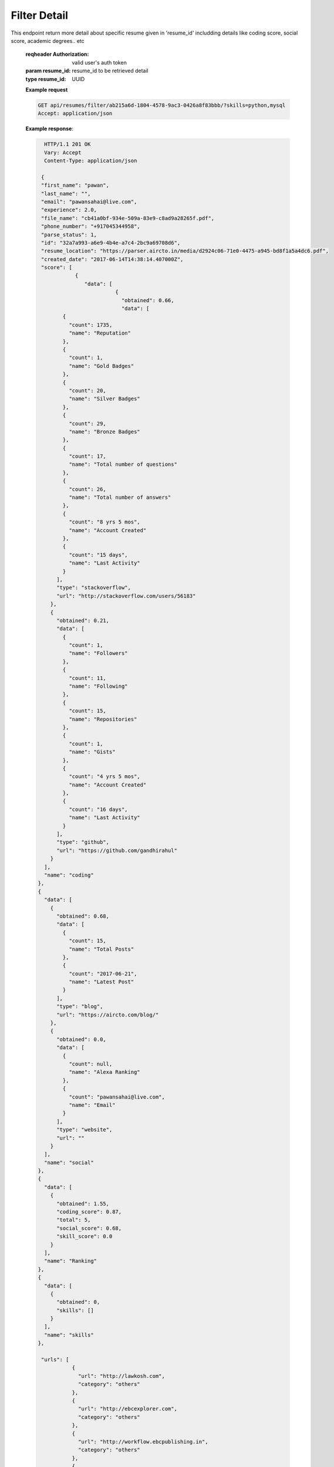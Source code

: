 =============
Filter Detail
=============

.. http:get:: /api/resume/filter/<resume-id>/

This endpoint return more detail about specific resume given in 'resume_id' includding details like coding score, social score, academic degrees.. etc

   :reqheader Authorization: valid user's auth token
			     
   :param resume_id: resume_id to be retrieved detail
   :type resume_id: UUID
	      
   **Example request**

   .. sourcecode:: http
		   
      GET api/resumes/filter/ab215a6d-1804-4578-9ac3-0426a8f83bbb/?skills=python,mysql
      Accept: application/json

   **Example response**:
   
   .. sourcecode:: http

      HTTP/1.1 201 OK
      Vary: Accept
      Content-Type: application/json

     {
     "first_name": "pawan",
     "last_name": "",
     "email": "pawansahai@live.com",
     "experience": 2.0,
     "file_name": "cb41a0bf-934e-509a-83e9-c8ad9a28265f.pdf",
     "phone_number": "+917045344958",
     "parse_status": 1,
     "id": "32a7a993-a6e9-4b4e-a7c4-2bc9a69708d6",
     "resume_location": "https://parser.aircto.in/media/d2924c06-71e0-4475-a945-bd8f1a5a4dc6.pdf",
     "created_date": "2017-06-14T14:38:14.407000Z",
     "score": [
	        {
		   "data": [
		             {
			       "obtained": 0.66,
			       "data": [
            {
              "count": 1735,
              "name": "Reputation"
            },
            {
              "count": 1,
              "name": "Gold Badges"
            },
            {
              "count": 20,
              "name": "Silver Badges"
            },
            {
              "count": 29,
              "name": "Bronze Badges"
            },
            {
              "count": 17,
              "name": "Total number of questions"
            },
            {
              "count": 26,
              "name": "Total number of answers"
            },
            {
              "count": "8 yrs 5 mos",
              "name": "Account Created"
            },
            {
              "count": "15 days",
              "name": "Last Activity"
            }
          ],
          "type": "stackoverflow",
          "url": "http://stackoverflow.com/users/56183"
        },
        {
          "obtained": 0.21,
          "data": [
            {
              "count": 1,
              "name": "Followers"
            },
            {
              "count": 11,
              "name": "Following"
            },
            {
              "count": 15,
              "name": "Repositories"
            },
            {
              "count": 1,
              "name": "Gists"
            },
            {
              "count": "4 yrs 5 mos",
              "name": "Account Created"
            },
            {
              "count": "16 days",
              "name": "Last Activity"
            }
          ],
          "type": "github",
          "url": "https://github.com/gandhirahul"
        }
      ],
      "name": "coding"
    },
    {
      "data": [
        {
          "obtained": 0.68,
          "data": [
            {
              "count": 15,
              "name": "Total Posts"
            },
            {
              "count": "2017-06-21",
              "name": "Latest Post"
            }
          ],
          "type": "blog",
          "url": "https://aircto.com/blog/"
        },
        {
          "obtained": 0.0,
          "data": [
            {
              "count": null,
              "name": "Alexa Ranking"
            },
            {
              "count": "pawansahai@live.com",
              "name": "Email"
            }
          ],
          "type": "website",
          "url": ""
        }
      ],
      "name": "social"
    },
    {
      "data": [
        {
          "obtained": 1.55,
          "coding_score": 0.87,
          "total": 5,
          "social_score": 0.68,
          "skill_score": 0.0
        }
      ],
      "name": "Ranking"
    },
    {
      "data": [
        {
          "obtained": 0,
          "skills": []
        }
      ],
      "name": "skills"
    },

     "urls": [
               {
	         "url": "http://lawkosh.com",
		 "category": "others"
	       },
	       {
	         "url": "http://ebcexplorer.com",
		 "category": "others"
	       },
	       {
	         "url": "http://workflow.ebcpublishing.in",
		 "category": "others"
	       },
	       {
	         "url": "http://bucketbolt.com",
		 "category": "others"
	       },
	       {
	         "url": "http://uknowva.com",
		 "category": "others"
	       },
	       {
	         "url": "http://uknowa.com",
		 "category": "others"
	       }
      ],
      "locations": [
		     "mumbai",
		     "maharashtra"
		   ],
      "companies": [
		     "ibm"
		   ],
      "institutions": [
		        "visva bharati",
			"institute of management and technology",
			"institute of management",
			"ambalika institute of management and technology"
		      ],
      "matched_skills": [
		          "jquery",
			  "python"
			],
     "related_skills": [
		         {
			   "name": "jms",
			   "related": [
			                "ood"
				      ]
		         },
			 {
			   "name": "linux",
			   "related": [
			                "aws"
				      ]
			 }
		       ],
    "disciplines": [
		     {
		       "long_name": "bachelor of technology",
		       "short_name": "b.tech"
		     },
		     {
		       "long_name": "master of business administration",
		       "short_name": "mba"
		     }
		  ]
    }

   :statuscode 200: success. no error
   :statuscode 401: unauthorized. If Authorization header is missing or invalid
		    

